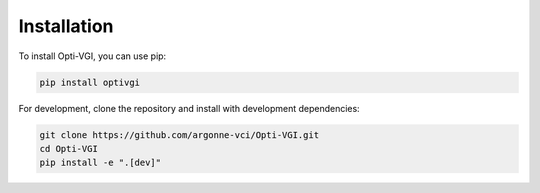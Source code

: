 Installation
============

To install Opti-VGI, you can use pip:

.. code-block:: bash

   pip install optivgi

For development, clone the repository and install with development dependencies:

.. code-block:: bash

   git clone https://github.com/argonne-vci/Opti-VGI.git
   cd Opti-VGI
   pip install -e ".[dev]"

